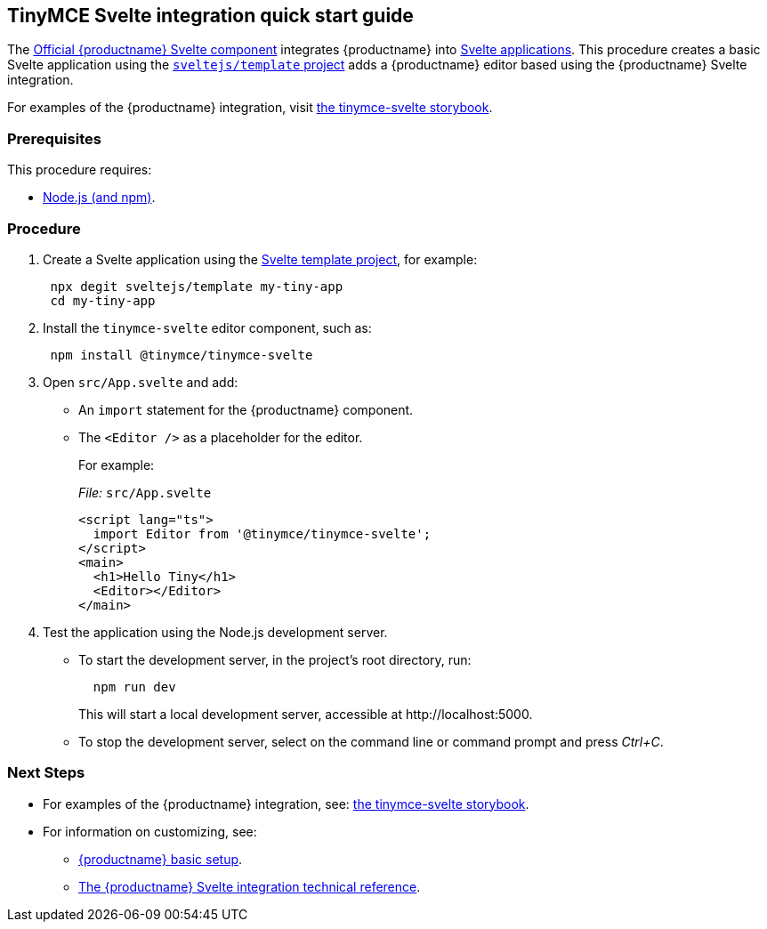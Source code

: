:doctype: book

== TinyMCE Svelte integration quick start guide

The https://github.com/tinymce/tinymce-svelte[Official {productname} Svelte component] integrates {productname} into https://svelte.dev/[Svelte applications].
This procedure creates a basic Svelte application using the https://github.com/sveltejs/template[`sveltejs/template` project] adds a {productname} editor based using the {productname} Svelte integration.

For examples of the {productname} integration, visit https://tinymce.github.io/tinymce-svelte/[the tinymce-svelte storybook].

=== Prerequisites

This procedure requires:

* https://nodejs.org/[Node.js (and npm)].

=== Procedure

. Create a Svelte application using the https://github.com/sveltejs/template[Svelte template project], for example:
+
[source, sh]
----
 npx degit sveltejs/template my-tiny-app
 cd my-tiny-app
----

. Install the `tinymce-svelte` editor component, such as:
+
[source, sh]
----
 npm install @tinymce/tinymce-svelte
----

. Open `src/App.svelte` and add:
** An `import` statement for the {productname} component.
** The `<Editor />` as a placeholder for the editor.
+
For example:
+
_File:_ `src/App.svelte`
+
[source, html]
----
<script lang="ts">
  import Editor from '@tinymce/tinymce-svelte';
</script>
<main>
  <h1>Hello Tiny</h1>
  <Editor></Editor>
</main>
----

. Test the application using the Node.js development server.
** To start the development server, in the project's root directory, run:
+
[source, sh]
----
  npm run dev
----
+
This will start a local development server, accessible at \http://localhost:5000.
** To stop the development server, select on the command line or command prompt and press _Ctrl+C_.

[discrete]
=== Next Steps

* For examples of the {productname} integration, see: https://tinymce.github.io/tinymce-svelte/[the tinymce-svelte storybook].
* For information on customizing, see:
 ** xref:general-configuration-guide/basic-setup.adoc[{productname} basic setup].
 ** xref:integrations/svelte.adoc#tinymcesvelteintegrationtechnicalreference[The {productname} Svelte integration technical reference].
